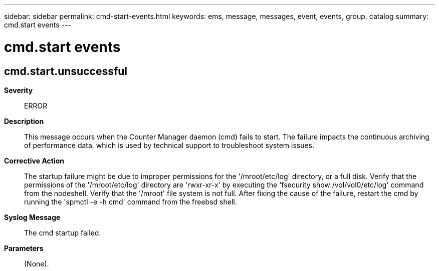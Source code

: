 ---
sidebar: sidebar
permalink: cmd-start-events.html
keywords: ems, message, messages, event, events, group, catalog
summary: cmd.start events
---

= cmd.start events
:toclevels: 1
:hardbreaks:
:nofooter:
:icons: font
:linkattrs:
:imagesdir: ./media/

== cmd.start.unsuccessful
*Severity*::
ERROR
*Description*::
This message occurs when the Counter Manager daemon (cmd) fails to start. The failure impacts the continuous archiving of performance data, which is used by technical support to troubleshoot system issues.
*Corrective Action*::
The startup failure might be due to improper permissions for the '/mroot/etc/log' directory, or a full disk. Verify that the permissions of the '/mroot/etc/log' directory are 'rwxr-xr-x' by executing the 'fsecurity show /vol/vol0/etc/log' command from the nodeshell. Verify that the '/mroot' file system is not full. After fixing the cause of the failure, restart the cmd by running the 'spmctl -e -h cmd' command from the freebsd shell.
*Syslog Message*::
The cmd startup failed.
*Parameters*::
(None).
